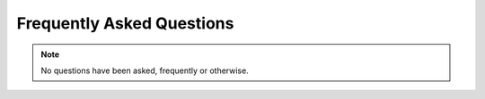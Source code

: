 Frequently Asked Questions
==========================

.. note:: No questions have been asked, frequently or otherwise.
